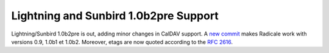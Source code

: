 Lightning and Sunbird 1.0b2pre Support
======================================

Lightning/Sunbird 1.0b2pre is out, adding minor changes in CalDAV support. A
`new commit <http://www.gitorious.org/radicale/radicale/commit/330283e>`_ makes
Radicale work with versions 0.9, 1.0b1 et 1.0b2. Moreover, etags are now quoted
according to the :RFC:`2616`.
